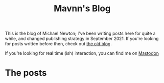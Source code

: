 #+TITLE: Mavnn's Blog

This is the blog of Michael Newton; I've been writing posts here for quite a while, and changed publishing strategy in September 2021. If you're looking for posts written before then, check out [[./index_old.html][the old blog]].

If you're looking for real time (ish) interaction, you can find me on @@html:<a rel="me" href="https://mastodon.sdf.org/@mavnn">Mastodon</a>@@

* The posts

